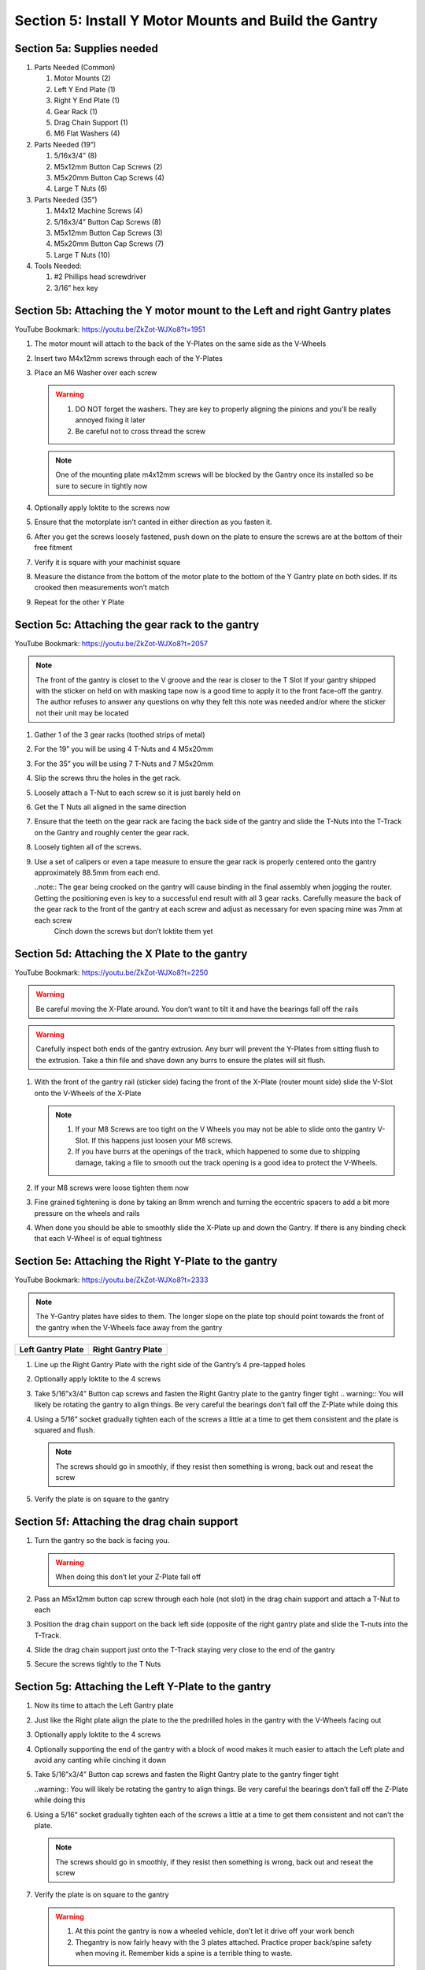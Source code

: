 Section 5: Install Y Motor Mounts and Build the Gantry
======================================================

.. raw:: html

   <iframe width="853" height="480" src="https://www.youtube.com/embed/ZkZot-WJXo8?start=1947" frameborder="0" allow="accelerometer; autoplay; encrypted-media; gyroscope; picture-in-picture" allowfullscreen></iframe>

.. figure:: Section5_start.png
   :width: 80%


Section 5a: Supplies needed
---------------------------
#. Parts Needed (Common)

   #. Motor Mounts (2)

   #. Left Y End Plate (1)

   #. Right Y End Plate (1)

   #. Gear Rack (1)

   #. Drag Chain Support (1)

   #. M6 Flat Washers (4)

#. Parts Needed (19”)

   #. 5/16x3/4” (8)

   #. M5x12mm Button Cap Screws (2)
   
   #. M5x20mm Button Cap Screws (4)
   
   #. Large T Nuts (6)

#. Parts Needed (35”)

   #. M4x12 Machine Screws (4)

   #. 5/16x3/4” Button Cap Screws (8)

   #. M5x12mm Button Cap Screws (3)

   #. M5x20mm Button Cap Screws (7)

   #. Large T Nuts (10)

#. Tools Needed:

   #. #2 Phillips head screwdriver

   #. 3/16” hex key


Section 5b: Attaching the Y motor mount to the Left and right Gantry plates
---------------------------------------------------------------------------

YouTube Bookmark:  https://youtu.be/ZkZot-WJXo8?t=1951

.. image:: section_5b_Y_plates.png
   :width: 30%

1. The motor mount will attach to the back of the Y-Plates on the same side as the V-Wheels

2. Insert two M4x12mm screws through each of the Y-Plates

3. Place an M6 Washer over each screw

   .. warning:: 1) DO NOT forget the washers.  They are key to properly aligning the pinions and you’ll be really annoyed fixing it later
                2) Be careful not to cross thread the screw
   
   .. note::  One of the mounting plate m4x12mm screws will be blocked by the Gantry once its installed so be sure to secure in tightly now

4. Optionally apply loktite to the screws now

5. Ensure that the motorplate isn’t canted in either direction as you fasten it.  

6. After you get the screws loosely fastened, push down on the plate to ensure the screws are at the bottom of their free fitment

7. Verify it is square with your machinist square

8. Measure the  distance from the bottom of the motor plate to the bottom of the Y Gantry plate on both sides. If its crooked then measurements won’t match

9. Repeat for the other Y Plate


Section 5c: Attaching the gear rack to the gantry
-------------------------------------------------

YouTube Bookmark:  https://youtu.be/ZkZot-WJXo8?t=2057

.. image:: section_5c_gear_rack_on_rail.png
   :width: 75%


.. note::  The front of the gantry is closet to the V groove and the rear is closer to the T Slot
           If your gantry shipped with the sticker on held on with masking tape now is a good time to apply it to the front face-off the gantry.  The author refuses to answer any questions on why they felt this note was needed and/or where the sticker not their unit may be located

1. Gather 1 of the 3 gear racks (toothed strips of metal)

2. For the 19” you will be using 4 T-Nuts and 4 M5x20mm

3. For the 35” you will be using 7 T-Nuts and 7 M5x20mm

4. Slip the screws thru the holes in the get rack.  

5. Loosely attach a T-Nut to each screw so it is just barely held on

6. Get the T Nuts all aligned in the same direction

7. Ensure that the teeth on the gear rack are facing the back side of the gantry and slide the T-Nuts into the T-Track on the Gantry and roughly center the gear rack.


8. Loosely tighten all of the screws.  

9. Use a set of calipers or even a tape measure to ensure the gear rack is properly centered onto the gantry approximately 88.5mm from each end. 
    
   ..note:: The gear being crooked on the gantry will cause binding in the final assembly when jogging the router.  Getting the positioning even is key to a successful end result with all 3 gear racks.  Carefully measure the back of the gear rack to the front of the gantry at each screw and adjust as necessary for even spacing mine was 7mm at each screw
            Cinch down the screws but don’t loktite them yet


Section 5d: Attaching the X Plate to the gantry 
-----------------------------------------------

YouTube Bookmark:  https://youtu.be/ZkZot-WJXo8?t=2250

.. image:: section_5c_x_plat_on_rail.png
   :width: 50%

..  warning::  Be careful moving the X-Plate around.  You don’t want to tilt it and have the bearings fall off the rails

..  warning::  Carefully inspect both ends of the gantry extrusion.  Any burr will prevent the Y-Plates from sitting flush to the extrusion.  Take a thin file and shave down any burrs to ensure the plates will sit flush. 

1. With the front of the gantry rail (sticker side) facing the front of the X-Plate (router mount side) slide the V-Slot onto the V-Wheels of the X-Plate

   .. note::  1) If your M8 Screws are too tight on the V Wheels you may not be able to slide onto the gantry V-Slot.  If this happens just loosen your M8 screws.
              2) If you have burrs at the openings of the track, which happened to some due to shipping damage, taking a file to smooth out the track opening is a good idea to protect the V-Wheels.

2. If your M8 screws were loose tighten them now

3. Fine grained tightening is done by taking an 8mm wrench and turning the eccentric spacers to add a bit more pressure on the wheels and rails

4. When done you should be able to smoothly slide the X-Plate up and down the Gantry.  If there is any binding check that each V-Wheel is of equal tightness

Section 5e: Attaching the Right Y-Plate to the gantry
------------------------------------------------------

YouTube Bookmark:  https://youtu.be/ZkZot-WJXo8?t=2333

.. image:: section_5e_the_gantry_done.png
   :width: 75%

.. note::  The Y-Gantry plates have sides to them.  The longer slope on the plate top should point towards the front of the gantry when the V-Wheels face away from the gantry 

.. |left| image:: section_5e_left_plate.png
   :width: 100%

.. |right| image:: section_5e_right_plate.png
   :width: 90%

.. table::

    +------------------+--------------------+
    | Left Gantry Plate| Right Gantry Plate |
    +==================+====================+
    | |left|           + |right|            |
    +------------------+--------------------+

1. Line up the Right Gantry Plate with the right side of the Gantry’s 4 pre-tapped holes

2. Optionally apply loktite to the 4 screws

3. Take 5/16”x3/4” Button cap screws and fasten the Right Gantry plate to the gantry finger tight
   .. warning::  You will likely be rotating the gantry to align things.  Be very careful the bearings don’t fall off the Z-Plate while doing this

4. Using a 5/16” socket gradually tighten each of the screws a little at a time to get them consistent and the plate is squared and flush.
   
   .. note::  The screws should go in smoothly, if they resist then something is wrong, back out and reseat the screw

5. Verify the plate is on square to the gantry


Section 5f: Attaching the drag chain support
--------------------------------------------

1. Turn the gantry so the back is facing you. 

   ..  warning::  When doing this don’t let your Z-Plate fall off

2. Pass an M5x12mm button cap screw through each hole (not slot) in the drag chain support and attach a T-Nut to each

3. Position the drag chain support on the back left side (opposite of the right gantry plate and slide the T-nuts into the T-Track.

   .. image:: section_5e_drag_chain_support.png
      :width: 75%

4. Slide the drag chain support just onto the T-Track staying very close to the end of the gantry

5. Secure the screws tightly to the T Nuts


Section 5g: Attaching the Left Y-Plate to the gantry
---------------------------------------------------------------

1. Now its time to attach the Left Gantry plate

   .. image:: section_5e_attach_left_gantry.png
      :width: 75%

2. Just like the Right plate align the plate to the the predrilled holes in the gantry with the V-Wheels facing out

3. Optionally apply loktite to the 4 screws

4. Optionally supporting the end of the gantry with a block of wood makes it much easier to attach the Left plate and avoid any canting while cinching it down

5. Take 5/16”x3/4” Button cap screws and fasten the Right Gantry plate to the gantry finger tight
    
   ..warning::  You will likely be rotating the gantry to align things.  Be very careful the bearings don’t fall off the Z-Plate while doing this

6. Using a 5/16” socket gradually tighten each of the screws a little at a time to get them consistent and not can’t the plate.
   
   .. note::  The screws should go in smoothly, if they resist then something is wrong, back out and reseat the screw

7. Verify the plate is on square to the gantry

   .. warning::  1) At this point the gantry is now a wheeled vehicle, don’t let it drive off your work bench
                 2) Thegantry is now fairly heavy with the 3 plates attached.  Practice proper back/spine safety when moving it.  Remember kids a spine is a terrible thing to waste.


Section 5g: Testing the X-Plate movement
----------------------------------------


Just like in Section 4 where you ensured that the Z-Axis travesed up and down smoothly, now you want to ensure the X Plate traverses the Gantry smoothly.

1. Carefully position the Gantry so it is sitting on the 4 V Wheels and facing forward.

2. Slide the X-Plate down the extrusion by gently pushing it with a single finger.

3. Watch the 4 V-Wheels, they should all be spinning equally

4. Do you feel a stuttering?  This  is a sign that 1 or more of the V Wheels is too tight.

    1. If you place your finger by 1 V-Wheel and push you may feel more resistance closer or further from you.

    2. Push up on the bottom of the X-Plate and then slide the plate to the left and right.  If that slight lift reduces stuttering then you need to tighten the lower V-Wheels slightly. If there is no change you need to tune the upper wheels.

    3. Assuming you marked your Eccentrics with a sharpie they should be in their loosest postion.  If they aren't use a wrench to rotate them to their loose spot.  You may need to hold the M8 Screw with a #2 screwdriver.

    4. If it feels like the stuttering is on the top V-Wheels then use a wrench and screwdriver to loosen the Nylock nut 1/8 to 1/4 turn.

    5. Test how the X-Plate slides now.  If there is no stuttering you win! If there is, loosen the other Nylock nut.

    6. If the stuttering is gone then use your wretch to turn the eccentry on 1 wheel 1/8 or less of a turn.

    7. Keep tightening until the stuttering returns then backoff till its gone.  If rotating the eccentric never causes the stutter then you loosened the nylock nut too much so go back and restart the process.

    8. If after all this you still have tracking problems there is a real risk your X-Plate is warped.  You'll want to go all the way back to Section 4 and recheck your X-Plate on both sides.

    9. If none of this works, post to the Facebook group and we will help you.

